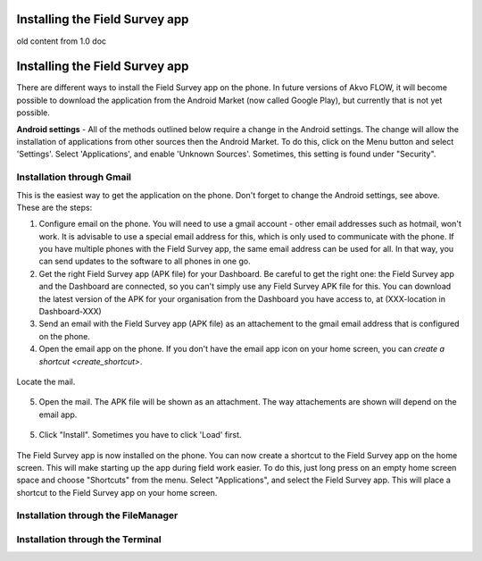 Installing the Field Survey app
===============================



old content from 1.0 doc

Installing the Field Survey app
=================================

There are different ways to install the Field Survey app on the phone. In future versions of Akvo FLOW, it will become possible to download the application from the Android Market (now called Google Play), but currently that is not yet possible.

**Android settings** - All of the methods outlined below require a change in the Android settings. The change will allow the installation of applications from other sources then the Android Market. To do this, click on the Menu button and select 'Settings'. Select 'Applications', and enable 'Unknown Sources'. Sometimes, this setting is found under "Security".

.. figure:: img/3-installing-app-1-arrow.gif
   :width: 200 px
   :alt: image of phone
   :align: center

Installation through Gmail
---------------------------
This is the easiest way to get the application on the phone. Don't forget to change the Android settings, see above. These are the steps:

1. Configure email on the phone. You will need to use a gmail account - other email addresses such as hotmail, won't work. It is advisable to use a special email address for this, which is only used to communicate with the phone. If you have multiple phones with the Field Survey app, the same email address can be used for all. In that way, you can send updates to the software to all phones in one go.

2. Get the right Field Survey app (APK file) for your Dashboard. Be careful to get the right one: the Field Survey app and the Dashboard are connected, so you can't simply use any Field Survey APK file for this. You can download the latest version of the APK for your organisation from the Dashboard you have access to, at (XXX-location in Dashboard-XXX) 
 
3. Send an email with the Field Survey app (APK file) as an attachement to the gmail email address that is configured on the phone.

4. Open the email app on the phone. If you don't have the email app icon on your home screen, you can `create a shortcut <create_shortcut>`. 

.. figure:: img/3-installing-app-2-arrow.gif
   :width: 200 px
   :alt: image of phone
   :align: center

Locate the mail.

.. figure:: img/3-installing-app-3-arrow.gif
   :width: 200 px
   :alt: image of phone
   :align: center

5. Open the mail. The APK file will be shown as an attachment. The way attachements are shown will depend on the email app.

.. figure:: img/3-installing-app-4-arrow.gif
   :width: 200 px
   :alt: image of phone
   :align: center


5. Click "Install". Sometimes you have to click 'Load' first.
	
.. figure:: img/3-installing-app-5.png
   :width: 200 px
   :alt: image of phone
   :align: center
   
.. figure:: img/3-installing-app-6.png
   :width: 200 px
   :alt: image of phone
   :align: center
   
The Field Survey app is now installed on the phone. You can now create a shortcut to the Field Survey app on the home screen. This will make starting up the app during field work easier. To do this, just long press on an empty home screen space and choose "Shortcuts" from the menu. Select "Applications", and select the Field Survey app. This will place a shortcut to the Field Survey app on your home screen.


Installation through the FileManager
--------------------------------------





Installation through the Terminal
-----------------------------------